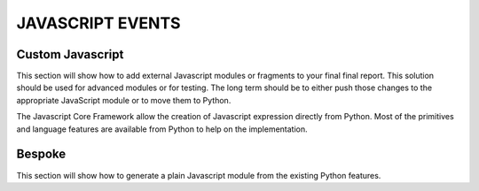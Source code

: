 JAVASCRIPT EVENTS
__________________


Custom Javascript
-----------------
This section will show how to add external Javascript modules or fragments to your final
final report. This solution should be used for advanced modules or for testing. The long term
should be to either push those changes to the appropriate JavaScript module or to move them to Python.

The Javascript Core Framework allow the creation of Javascript expression directly from Python.
Most of the primitives and language features are available from Python to help on the implementation.


Bespoke
-------
This section will show how to generate a plain Javascript module from the existing Python features.
